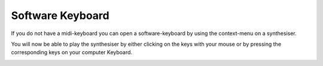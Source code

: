 Software Keyboard
=================

If you do not have a midi-keyboard you can open a software-keyboard by
using the context-menu on a synthesiser. 


.. image:: /images/SWKeyboard-icon.png


You will now be able to play the synthesiser by either clicking on the keys with your mouse or 
by pressing the corresponding keys on your computer Keyboard.


.. image:: /images/SWKeyboard-Shot.png


